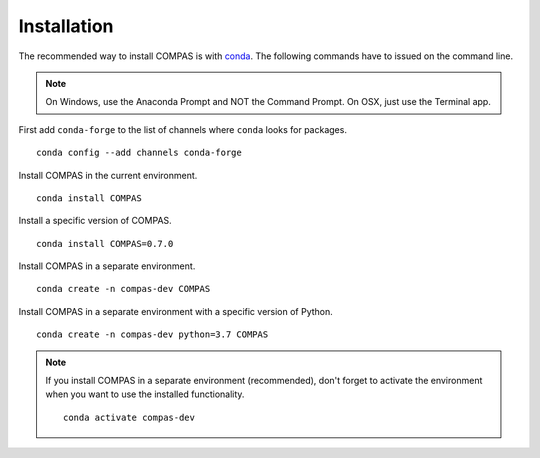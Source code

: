 ********************************************************************************
Installation
********************************************************************************

.. highlight:: bash

The recommended way to install COMPAS is with `conda <https://conda.io/docs/>`_.
The following commands have to issued on the command line.

.. note::

    On Windows, use the Anaconda Prompt and NOT the Command Prompt.
    On OSX, just use the Terminal app.


First add ``conda-forge`` to the list of channels where ``conda`` looks for packages.

::

    conda config --add channels conda-forge


Install COMPAS in the current environment.

::

    conda install COMPAS


Install a specific version of COMPAS.

::

    conda install COMPAS=0.7.0


Install COMPAS in a separate environment.

::

    conda create -n compas-dev COMPAS


Install COMPAS in a separate environment with a specific version of Python.

::

    conda create -n compas-dev python=3.7 COMPAS


.. note::

    If you install COMPAS in a separate environment (recommended),
    don't forget to activate the environment when you want to use the installed functionality.

    ::

        conda activate compas-dev

